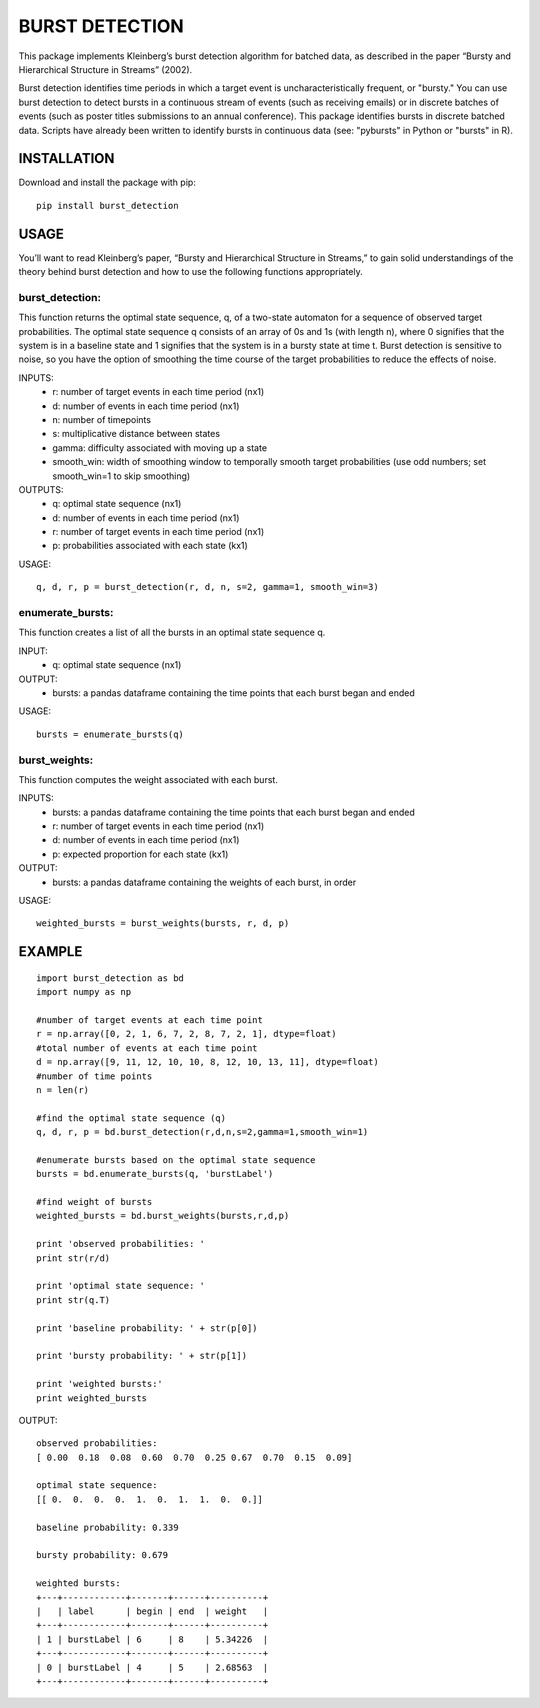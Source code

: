 
===========
BURST DETECTION
===========

This package implements Kleinberg’s burst detection algorithm for batched data, as described in the paper “Bursty and Hierarchical Structure in Streams” (2002). 

Burst detection identifies time periods in which a target event is uncharacteristically frequent, or "bursty."  You can use burst detection to detect bursts in a continuous stream of events (such as receiving emails) or in discrete batches of events (such as poster titles submissions to an annual conference). This package identifies bursts in discrete batched data. Scripts have already been written to identify bursts in continuous data (see: "pybursts" in Python or "bursts" in R).  


INSTALLATION
=========

Download and install the package with pip::

   pip install burst_detection


USAGE
=========

You’ll want to read Kleinberg’s paper, “Bursty and Hierarchical Structure in Streams,” to gain solid understandings of the theory behind burst detection and how to use the following functions appropriately. 

burst_detection:
~~~~~~~~~~~~~~~~
This function returns the optimal state sequence, q, of a two-state automaton for a sequence of observed target probabilities. The optimal state sequence q consists of an array of 0s and 1s (with length n), where 0 signifies that the system is in a baseline state and 1 signifies that the system is in a bursty state at time t. Burst detection is sensitive to noise, so you have the option of smoothing the time course of the target probabilities to reduce the effects of noise.

INPUTS:
   - r: number of target events in each time period (nx1)
   - d: number of events in each time period (nx1)
   - n: number of timepoints
   - s: multiplicative distance between states
   - gamma: difficulty associated with moving up a state
   - smooth_win: width of smoothing window to temporally smooth target probabilities (use odd numbers; set smooth_win=1 to skip smoothing)

OUTPUTS:
   - q: optimal state sequence (nx1)
   - d: number of events in each time period (nx1)
   - r: number of target events in each time period (nx1)
   - p: probabilities associated with each state (kx1)

USAGE:
::
   q, d, r, p = burst_detection(r, d, n, s=2, gamma=1, smooth_win=3)

enumerate_bursts:
~~~~~~~~~~~~~~~~~
This function creates a list of all the bursts in an optimal state sequence q. 

INPUT: 
   - q: optimal state sequence (nx1)

OUTPUT:
   - bursts: a pandas dataframe containing the time points that each burst began and ended

USAGE:
::
   bursts = enumerate_bursts(q)

burst_weights:
~~~~~~~~~~~~~~
This function computes the weight associated with each burst. 

INPUTS:
   - bursts: a pandas dataframe containing the time points that each burst began and ended
   - r: number of target events in each time period (nx1)
   - d: number of events in each time period (nx1)
   - p: expected proportion for each state (kx1)

OUTPUT:
   - bursts: a pandas dataframe containing the weights of each burst, in order

USAGE:
::
   weighted_bursts = burst_weights(bursts, r, d, p)


EXAMPLE
=========
::

   import burst_detection as bd
   import numpy as np

   #number of target events at each time point
   r = np.array([0, 2, 1, 6, 7, 2, 8, 7, 2, 1], dtype=float)
   #total number of events at each time point
   d = np.array([9, 11, 12, 10, 10, 8, 12, 10, 13, 11], dtype=float)
   #number of time points
   n = len(r)

   #find the optimal state sequence (q)
   q, d, r, p = bd.burst_detection(r,d,n,s=2,gamma=1,smooth_win=1)

   #enumerate bursts based on the optimal state sequence
   bursts = bd.enumerate_bursts(q, 'burstLabel')

   #find weight of bursts
   weighted_bursts = bd.burst_weights(bursts,r,d,p)

   print 'observed probabilities: '
   print str(r/d)

   print 'optimal state sequence: '
   print str(q.T)

   print 'baseline probability: ' + str(p[0])

   print 'bursty probability: ' + str(p[1])

   print 'weighted bursts:'
   print weighted_bursts

OUTPUT:
::
   observed probabilities: 
   [ 0.00  0.18  0.08  0.60  0.70  0.25 0.67  0.70  0.15  0.09]

   optimal state sequence: 
   [[ 0.  0.  0.  0.  1.  0.  1.  1.  0.  0.]]

   baseline probability: 0.339

   bursty probability: 0.679
   
   weighted bursts:
   +---+------------+-------+------+----------+
   |   | label      | begin | end  | weight   |
   +---+------------+-------+------+----------+
   | 1 | burstLabel | 6     | 8    | 5.34226  |
   +---+------------+-------+------+----------+
   | 0 | burstLabel | 4     | 5    | 2.68563  |
   +---+------------+-------+------+----------+

